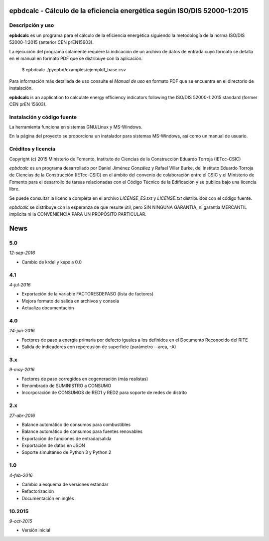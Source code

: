 epbdcalc - Cálculo de la eficiencia energética según ISO/DIS 52000-1:2015
=========================================================================

Descripción y uso
-----------------

**epbdcalc** es un programa para el cálculo de la eficiencia energética siguiendo la metodología de la norma ISO/DIS 52000-1:2015 (anterior CEN prEN15603).

La ejecución del programa solamente requiere la indicación de un archivo de datos de entrada cuyo formato se detalla en el manual en formato PDF que se distribuye con la aplicación.

    $ epbdcalc ./pyepbd/examples/ejemplo1_base.csv

Para información más detallada de uso consulte el *Manual de uso* en formato PDF que se encuentra en el directorio de instalación.

**epbdcalc** is an application to calculate energy efficiency indicators following the ISO/DIS 52000-1:2015 standard (former CEN prEN 15603).

Instalación y código fuente
---------------------------

La herramienta funciona en sistemas GNU/Linux y MS-Windows.

En la página del proyecto se proporciona un instalador para sistemas MS-Windows, así como un manual de usuario.

Créditos y licencia
-------------------

Copyright (c) 2015 Ministerio de Fomento, Instituto de Ciencias de la Construcción Eduardo Torroja (IETcc-CSIC)

*epbdcalc* es un programa desarrollado por Daniel Jiménez González y Rafael Villar Burke, del Instituto Eduardo Torroja de Ciencias de la Construcción (IETcc-CSIC) en el ámbito del convenio de colaboración entre el CSIC y el Ministerio de Fomento para el desarrollo de tareas relacionadas con el Código Técnico de la Edificación y se publica bajo una licencia libre.

Se puede consultar la licencia completa en el archivo `LICENSE_ES.txt` y `LICENSE.txt` distribuidos con el código fuente.

*epbdcalc* se distribuye con la esperanza de que resulte útil, pero SIN NINGUNA GARANTÍA, ni garantía MERCANTIL implícita ni la CONVENIENCIA PARA UN PROPÓSITO PARTICULAR.


.. Archivo de Novedades con las notas de cada versión

News
====

5.0
---

*12-sep-2016*

* Cambio de krdel y kepx a 0.0

4.1
---

*4-jul-2016*

* Exportación de la variable FACTORESDEPASO (lista de factores)
* Mejora formato de salida en archivos y consola
* Actualiza documentación

4.0
---

*24-jun-2016*

* Factores de paso a energía primaria por defecto iguales a los definidos
  en el Documento Reconocido del RITE
* Salida de indicadores con repercusión de superficie (parámetro --area, -A)

3.x
---

*9-may-2016*

* Factores de paso corregidos en cogeneración (más realistas)
* Renombrado de SUMINISTRO a CONSUMO
* Incorporación de CONSUMOS de RED1 y RED2 para soporte de redes de distrito

2.x
---

*27-abr-2016*

* Balance automático de consumos para combustibles
* Balance automático de consumos para fuentes renovables
* Exportación de funciones de entrada/salida
* Exportación de datos en JSON
* Soporte simultáneo de Python 3 y Python 2

1.0
---

*4-feb-2016*

* Cambio a esquema de versiones estándar
* Refactorización
* Documentación en inglés

10.2015
-------

*9-oct-2015*

* Versión inicial


